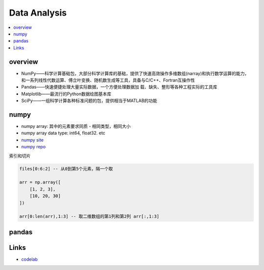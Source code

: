 ################
Data Analysis
################


.. contents::
    :local:


overview
===============

* NumPy——科学计算基础包，大部分科学计算库的基础，提供了快速高效操作多维数组(narray)和执行数学运算的能力， 和一系列线性代数运算、傅立叶变换、随机数生成等工具，具备与C/C++、Fortran互操作性
* Pandas——快速便捷处理大量实际数据，一个方便处理数据加 载、缺失、整形等各种工程实际的工具库
* Matplotlib——最流行的Python数据绘图基本库
* SciPy——一组科学计算各种标准问题的包，提供相当于MATLAB的功能


numpy
================
* numpy array: 其中的元素要求同质 - 相同类型，相同大小
* numpy array data type: int64, float32. etc

* `numpy site`_
* `numpy repo`_


索引和切片

.. code-block::

    files[0:6:2] -- 从0到第5个元素，隔一个取

    arr = np.array([
        [1, 2, 3],
        [10, 20, 30]
    ])

    arr[0:len(arr),1:3] -- 取二维数组的第1列和第2列 arr[:,1:3]

pandas
================

Links
=================

* `codelab <https://colab.research.google.com/notebooks/intro.ipynb>`_


.. _numpy repo: https://github.com/numpy/numpy
.. _numpy site: https://numpy.org/